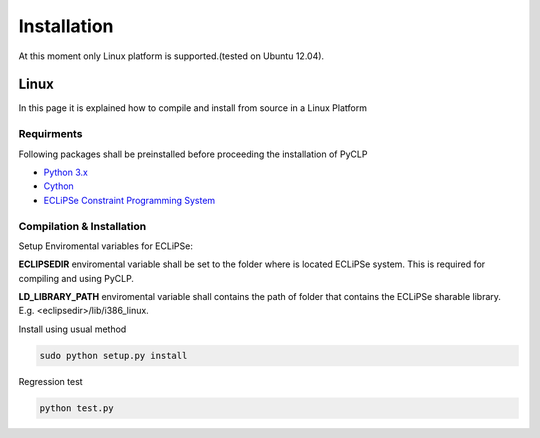 Installation
############


At this moment only Linux platform is supported.(tested on Ubuntu 12.04).

Linux
*****
In this page it is explained how to compile and install from source in a Linux Platform

Requirments
===========
Following packages shall be preinstalled before proceeding the installation of PyCLP

* `Python 3.x <http://www.python.org/>`_
* `Cython <http://www.cython.org/>`_
* `ECLiPSe Constraint Programming System <http://www.eclipseclp.org/>`_


Compilation & Installation
==========================
Setup Enviromental variables for ECLiPSe:

**ECLIPSEDIR** enviromental variable shall be set to the folder where is located ECLiPSe system. 
This is required for compiling and using PyCLP.

**LD_LIBRARY_PATH** enviromental variable shall contains the path of folder that contains 
the ECLiPSe sharable library. E.g. <eclipsedir>/lib/i386_linux.



Install using usual method

.. code-block:: bash

   sudo python setup.py install

Regression test

.. code-block:: bash

   python test.py






